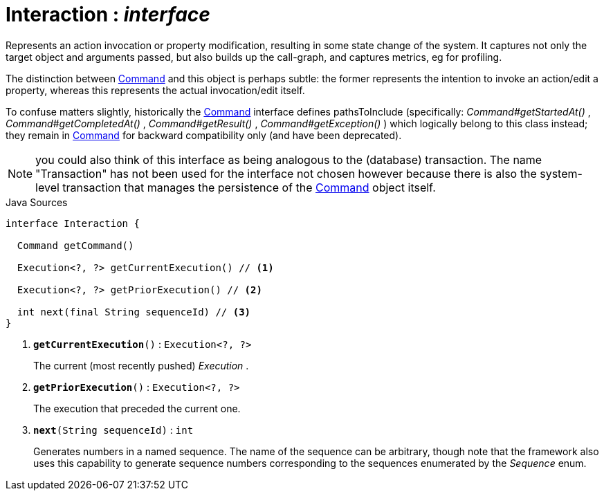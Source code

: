 = Interaction : _interface_
:Notice: Licensed to the Apache Software Foundation (ASF) under one or more contributor license agreements. See the NOTICE file distributed with this work for additional information regarding copyright ownership. The ASF licenses this file to you under the Apache License, Version 2.0 (the "License"); you may not use this file except in compliance with the License. You may obtain a copy of the License at. http://www.apache.org/licenses/LICENSE-2.0 . Unless required by applicable law or agreed to in writing, software distributed under the License is distributed on an "AS IS" BASIS, WITHOUT WARRANTIES OR  CONDITIONS OF ANY KIND, either express or implied. See the License for the specific language governing permissions and limitations under the License.

Represents an action invocation or property modification, resulting in some state change of the system. It captures not only the target object and arguments passed, but also builds up the call-graph, and captures metrics, eg for profiling.

The distinction between xref:system:generated:index/applib/services/command/Command.adoc[Command] and this object is perhaps subtle: the former represents the intention to invoke an action/edit a property, whereas this represents the actual invocation/edit itself.

To confuse matters slightly, historically the xref:system:generated:index/applib/services/command/Command.adoc[Command] interface defines pathsToInclude (specifically: _Command#getStartedAt()_ , _Command#getCompletedAt()_ , _Command#getResult()_ , _Command#getException()_ ) which logically belong to this class instead; they remain in xref:system:generated:index/applib/services/command/Command.adoc[Command] for backward compatibility only (and have been deprecated).

NOTE: you could also think of this interface as being analogous to the (database) transaction. The name "Transaction" has not been used for the interface not chosen however because there is also the system-level transaction that manages the persistence of the xref:system:generated:index/applib/services/command/Command.adoc[Command] object itself.

.Java Sources
[source,java]
----
interface Interaction {

  Command getCommand()

  Execution<?, ?> getCurrentExecution() // <.>

  Execution<?, ?> getPriorExecution() // <.>

  int next(final String sequenceId) // <.>
}
----

<.> `[teal]#*getCurrentExecution*#()` : `Execution<?, ?>`
+
--
The current (most recently pushed) _Execution_ .
--
<.> `[teal]#*getPriorExecution*#()` : `Execution<?, ?>`
+
--
The execution that preceded the current one.
--
<.> `[teal]#*next*#(String sequenceId)` : `int`
+
--
Generates numbers in a named sequence. The name of the sequence can be arbitrary, though note that the framework also uses this capability to generate sequence numbers corresponding to the sequences enumerated by the _Sequence_ enum.
--

